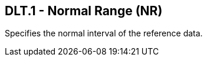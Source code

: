 == DLT.1 - Normal Range (NR)

[datatype-definition]
Specifies the normal interval of the reference data.

